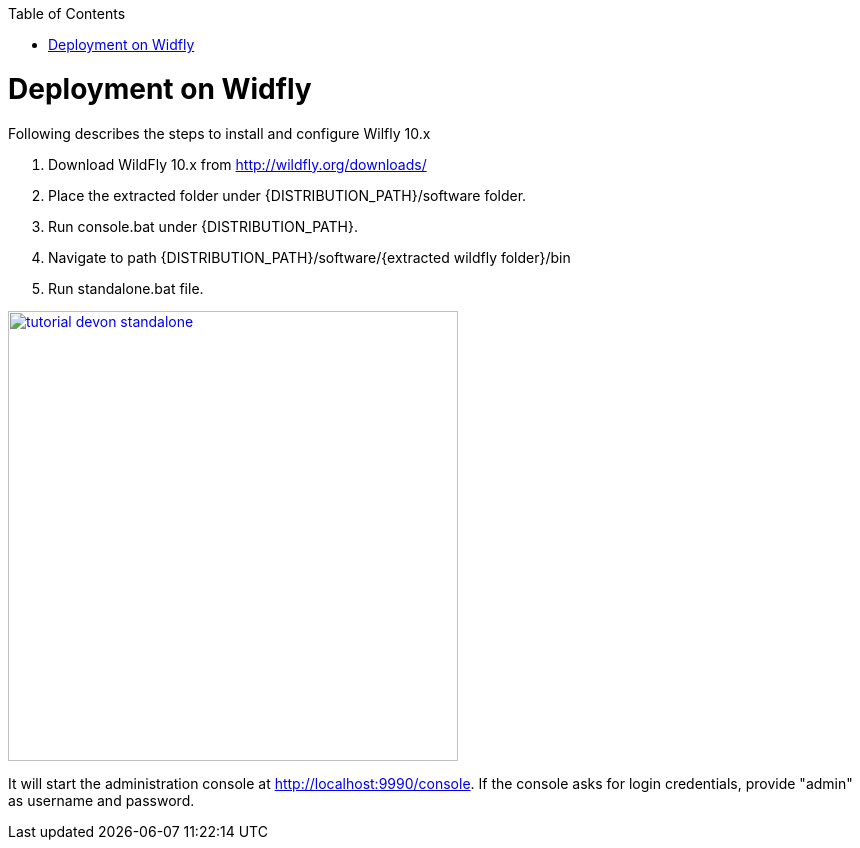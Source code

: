 :toc: macro 
toc::[]

= Deployment on Widfly

Following describes the steps to install and configure Wilfly 10.x

. Download WildFly 10.x from http://wildfly.org/downloads/ 
. Place the extracted folder under {DISTRIBUTION_PATH}/software folder.
. Run console.bat under {DISTRIBUTION_PATH}.
. Navigate to path {DISTRIBUTION_PATH}/software/{extracted wildfly folder}/bin
. Run standalone.bat file.

image::images/devonfw-deployment/wildfly/tutorial_devon_standalone.PNG[,width="450",link="images/devonfw-deployment/wildfly/tutorial_devon_standalone.PNG"]

It will start the administration console at http://localhost:9990/console. If the console asks for login credentials, provide "admin" as username and password.



